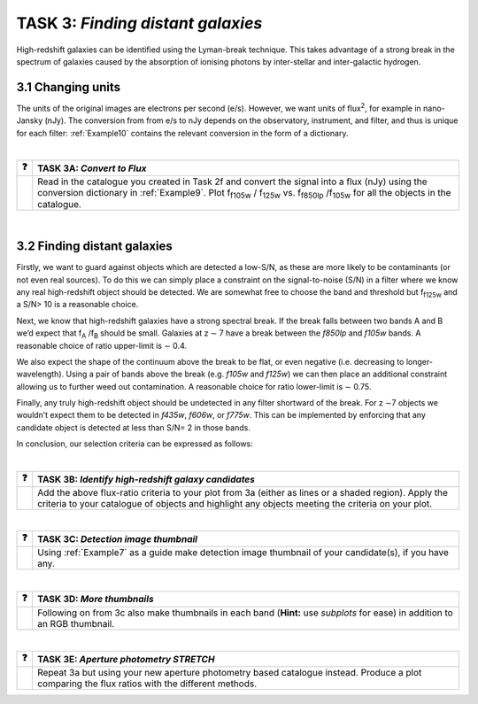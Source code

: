===========================
TASK 3:  *Finding distant galaxies*
===========================
High-redshift galaxies can be identified using the Lyman-break technique. This takes advantage of a strong break in the spectrum of galaxies caused by the absorption of ionising photons by inter-stellar and inter-galactic hydrogen.

3.1  Changing units
-------------------
The units of the original images are electrons per second (e/s). However, we want units of flux\ :sup:`2`, for example in nano-Jansky (nJy). The conversion from from e/s to nJy depends on the observatory, instrument, and filter, and thus is unique for each filter: :ref:`Example10` contains the relevant conversion in the form of a dictionary.

|

========  ========
❓         **TASK 3A:** *Convert to Flux*
========  ========
|           Read in the catalogue you created in Task 2f and convert the signal into a flux (nJy) using the conversion dictionary in :ref:`Example9`. Plot f\ :sub:`f105w` / f\ :sub:`125w` vs. f\ :sub:`f850lp` /f\ :sub:`105w` for all the objects in the catalogue. 
========  ========

|

3.2  Finding distant galaxies
-----------------------------
Firstly, we want to guard against objects which are detected a low-S/N, as these are more likely to be contaminants (or not even real sources). To do this we can simply place a constraint on the signal-to-noise (S/N) in a filter where we know any real high-redshift object should be detected. We are somewhat free to choose the band and threshold but f\ :sub:`f125w` and a S/N> 10 is a reasonable choice. 

Next, we know that high-redshift galaxies have a strong spectral break. If the break falls between two bands A and B we’d expect that f\ :sub:`A` /f\ :sub:`B` should be small. Galaxies at z ∼ 7 have a break between the *f850lp* and *f105w* bands. A reasonable choice of ratio upper-limit is ∼ 0.4.

We also expect the shape of the continuum above the break to be flat, or even negative (i.e. decreasing to longer-wavelength). Using a pair of bands above the break (e.g. *f105w* and *f125w*) we can then place an additional constraint allowing us to further weed out contamination. A reasonable choice for ratio lower-limit is ∼ 0.75. 

Finally, any truly high-redshift object should be undetected in any filter shortward of the break. For z ∼7 objects we wouldn’t expect them to be detected in *f435w*, *f606w*, or *f775w*. This can be implemented by enforcing that any candidate object is detected at less than S/N= 2 in those bands.

In conclusion, our selection criteria can be expressed as follows:

.. centered:: - S/N(f\ :sub:`f125w` ) > 10 
.. centered:: - f\ :sub:`f850lp` / f\ :sub:`f105w` < 0.4 
.. centered:: - f\ :sub:`f105w` / f\ :sub:`f125w` > 0.75 
.. centered:: - S/N(f\ :sub:`f435w` ) < 2 ∧ S/N(f\ :sub:`f606w` ) < 2 ∧ S/N(f\ :sub:`f775w` ) < 2 



|

========  ========
❓         **TASK 3B:** *Identify high-redshift galaxy candidates*
========  ========
|           Add the above flux-ratio criteria to your plot from 3a (either as lines or a shaded region). Apply the criteria to your catalogue of objects and highlight any objects meeting the criteria on your plot.
========  ========

|

========  ========
❓         **TASK 3C:** *Detection image thumbnail*
========  ========
|          Using :ref:`Example7` as a guide make detection image thumbnail of your candidate(s), if you have any.
========  ========

|

========  ========
❓         **TASK 3D:** *More thumbnails*
========  ========
|          Following on from 3c also make thumbnails in each band (**Hint:** use *subplots* for ease) in addition to an RGB thumbnail.
========  ========

|

========  ========
❓         **TASK 3E:** *Aperture photometry STRETCH*
========  ========
|          Repeat 3a but using your new aperture photometry based catalogue instead. Produce a plot comparing the flux ratios with the different methods.
========  ========
